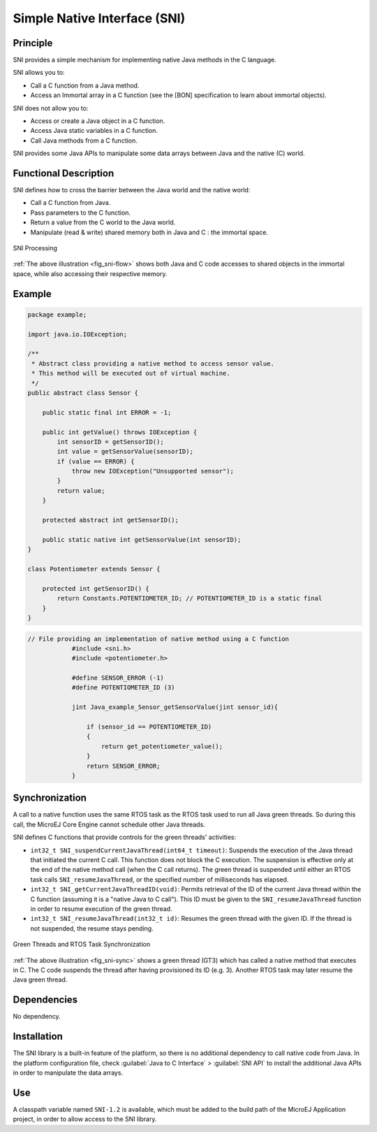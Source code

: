 =============================
Simple Native Interface (SNI)
=============================


Principle
=========

SNI provides a simple mechanism for implementing native Java methods in
the C language.

SNI allows you to:

-  Call a C function from a Java method.

-  Access an Immortal array in a C function (see the [BON]
   specification to learn about immortal objects).

SNI does not allow you to:

-  Access or create a Java object in a C function.

-  Access Java static variables in a C function.

-  Call Java methods from a C function.

SNI provides some Java APIs to manipulate some data arrays between Java
and the native (C) world.


Functional Description
======================

SNI defines how to cross the barrier between the Java world and the
native world:

-  Call a C function from Java.

-  Pass parameters to the C function.

-  Return a value from the C world to the Java world.

-  Manipulate (read & write) shared memory both in Java and C : the
   immortal space.

.. _fig_sni-flow:
.. figure:: images/sni_flow.*
   :alt: SNI Processing
   :width: 60.0%
   :align: center

   SNI Processing

:ref:`The above illustration <fig_sni-flow>` shows both Java and C code
accesses to shared objects in the immortal space, while also accessing
their respective memory.


Example
=======

.. code:: java

   package example;

   import java.io.IOException;

   /**
    * Abstract class providing a native method to access sensor value.
    * This method will be executed out of virtual machine.
    */
   public abstract class Sensor {

       public static final int ERROR = -1;

       public int getValue() throws IOException {
           int sensorID = getSensorID();
           int value = getSensorValue(sensorID);
           if (value == ERROR) {
               throw new IOException("Unsupported sensor");
           }
           return value;
       }

       protected abstract int getSensorID();

       public static native int getSensorValue(int sensorID);
   }

   class Potentiometer extends Sensor {
       
       protected int getSensorID() {
           return Constants.POTENTIOMETER_ID; // POTENTIOMETER_ID is a static final
       }
   }

.. code:: c

   // File providing an implementation of native method using a C function
               #include <sni.h>
               #include <potentiometer.h>
               
               #define SENSOR_ERROR (-1)
               #define POTENTIOMETER_ID (3)
               
               jint Java_example_Sensor_getSensorValue(jint sensor_id){
               
                   if (sensor_id == POTENTIOMETER_ID)
                   {
                       return get_potentiometer_value();
                   }
                   return SENSOR_ERROR;
               }


Synchronization
===============

A call to a native function uses the same RTOS task as the RTOS task
used to run all Java green threads. So during this call, the MicroEJ
Core Engine cannot schedule other Java threads.

SNI defines C functions that provide controls for the green threads'
activities:

-  ``int32_t SNI_suspendCurrentJavaThread(int64_t timeout)``: Suspends the
   execution of the Java thread that initiated the current C call. This
   function does not block the C execution. The suspension is effective
   only at the end of the native method call (when the C call returns).
   The green thread is suspended until either an RTOS task calls
   ``SNI_resumeJavaThread``, or the specified number of milliseconds has
   elapsed.

-  ``int32_t SNI_getCurrentJavaThreadID(void)``: Permits retrieval of the ID
   of the current Java thread within the C function (assuming it is a
   "native Java to C call"). This ID must be given to the
   ``SNI_resumeJavaThread`` function in order to resume execution of the
   green thread.

-  ``int32_t SNI_resumeJavaThread(int32_t id)``: Resumes the green thread
   with the given ID. If the thread is not suspended, the resume stays
   pending.

.. _fig_sni-sync:
.. figure:: images/sni_sync.*
   :alt: Green Threads and RTOS Task Synchronization
   :width: 80.0%
   :align: center

   Green Threads and RTOS Task Synchronization

:ref:`The above illustration <fig_sni-sync>` shows a green thread (GT3) which has called
a native method that executes in C. The C code suspends the thread after
having provisioned its ID (e.g. 3). Another RTOS task may later resume
the Java green thread.


Dependencies
============

No dependency.


Installation
============

The SNI library is a built-in feature of the platform, so there is no
additional dependency to call native code from Java. In the platform
configuration file, check :guilabel:`Java to C Interface` > :guilabel:`SNI API` to
install the additional Java APIs in order to manipulate the data arrays.


Use
===

A classpath variable named ``SNI-1.2`` is available, which must be added
to the build path of the MicroEJ Application project, in order to allow
access to the SNI library.


..
   | Copyright 2008-2020, MicroEJ Corp. Content in this space is free 
   for read and redistribute. Except if otherwise stated, modification 
   is subject to MicroEJ Corp prior approval.
   | MicroEJ is a trademark of MicroEJ Corp. All other trademarks and 
   copyrights are the property of their respective owners.
